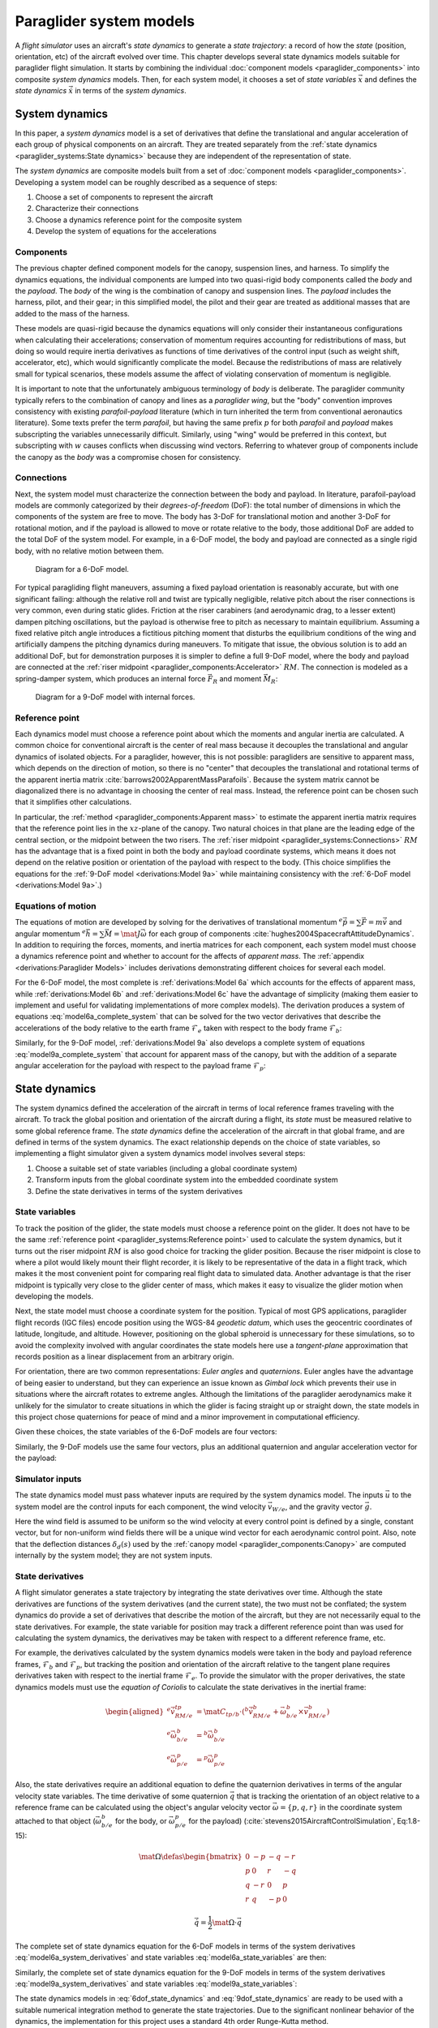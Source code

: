 .. This chapter defines two things:

   1. Combines component models into a composite *system dynamics* model

   2. Chooses a set of state variables and defines the *state dynamics* in
      terms of the *system dynamics*

   The state dynamics represent the :math:`\dot{x} = f(x, u)` alluded
   to in :doc:`introduction`. (Flight reconstruction motivated the need for
   :math:`\dot{x} = f(x, u)`, and the bulk of this paper has been building to
   this point where it provides that function.)


************************
Paraglider system models
************************

.. How does flight simulation relate to the problem of flight reconstruction?
   (ie, why does this paper need a flight simulator?)

A *flight simulator* uses an aircraft's *state dynamics* to generate a *state
trajectory*: a record of how the *state* (position, orientation, etc) of the
aircraft evolved over time. This chapter develops several state dynamics
models suitable for paraglider flight simulation. It starts by combining the
individual :doc:`component models <paraglider_components>` into composite
*system dynamics* models. Then, for each system model, it chooses a set of
*state variables* :math:`\vec{x}` and defines the *state dynamics*
:math:`\dot{\vec{x}}` in terms of the *system dynamics*.


System dynamics
===============

In this paper, a *system dynamics* model is a set of derivatives that define
the translational and angular acceleration of each group of physical
components on an aircraft. They are treated separately from the :ref:`state
dynamics <paraglider_systems:State dynamics>` because they are independent of
the representation of state.

.. For example, the system dynamics don't care if orientation is being tracked
   with Euler angles or quaternions.


.. Developing a system dynamics model

The *system dynamics* are composite models built from a set of :doc:`component
models <paraglider_components>`. Developing a system model can be roughly
described as a sequence of steps:

1. Choose a set of components to represent the aircraft

#. Characterize their connections

#. Choose a dynamics reference point for the composite system

#. Develop the system of equations for the accelerations


Components
----------

The previous chapter defined component models for the canopy, suspension
lines, and harness. To simplify the dynamics equations, the individual
components are lumped into two quasi-rigid body components called the *body*
and the *payload*. The *body* of the wing is the combination of canopy and
suspension lines. The *payload* includes the harness, pilot, and their gear;
in this simplified model, the pilot and their gear are treated as additional
masses that are added to the mass of the harness.

These models are quasi-rigid because the dynamics equations will only consider
their instantaneous configurations when calculating their accelerations;
conservation of momentum requires accounting for redistributions of mass, but
doing so would require inertia derivatives as functions of time derivatives of
the control input (such as weight shift, accelerator, etc), which would
significantly complicate the model. Because the redistributions of mass are
relatively small for typical scenarios, these models assume the affect of
violating conservation of momentum is negligible.


.. Terminology: "body" and "payload" aircraft coordinate systems

It is important to note that the unfortunately ambiguous terminology of *body*
is deliberate. The paraglider community typically refers to the combination of
canopy and lines as a *paraglider wing*, but the "body" convention improves
consistency with existing *parafoil-payload* literature (which in turn
inherited the term from conventional aeronautics literature). Some texts
prefer the term *parafoil*, but having the same prefix :math:`p` for both
*parafoil* and *payload* makes subscripting the variables unnecessarily
difficult. Similarly, using "wing" would be preferred in this context, but
subscripting with :math:`w` causes conflicts when discussing wind vectors.
Referring to whatever group of components include the canopy as the *body* was
a compromise chosen for consistency.


.. FIXME: summarize the inputs to each lumped component?


Connections
-----------

.. Model the connection between the "lumped" components (body and payload)

Next, the system model must characterize the connection between the body and
payload. In literature, parafoil-payload models are commonly categorized by
their *degrees-of-freedom* (DoF): the total number of dimensions in which the
components of the system are free to move. The body has 3-DoF for
translational motion and another 3-DoF for rotational motion, and if the
payload is allowed to move or rotate relative to the body, those additional
DoF are added to the total DoF of the system model. For example, in a 6-DoF
model, the body and payload are connected as a single rigid body, with no
relative motion between them.

.. FIXME: Parafoil-payload literature typically define models with 6 to 10
   degrees of freedom. Discuss models from literature?


.. figure:: figures/paraglider/dynamics/paraglider_fbd_6dof.*
   :name: paraglider_fbd_6dof

   Diagram for a 6-DoF model.


.. 9-DoF model

For typical paragliding flight maneuvers, assuming a fixed payload orientation
is reasonably accurate, but with one significant failing: although the
relative roll and twist are typically negligible, relative pitch about the
riser connections is very common, even during static glides. Friction at the
riser carabiners (and aerodynamic drag, to a lesser extent) dampen pitching
oscillations, but the payload is otherwise free to pitch as necessary to
maintain equilibrium. Assuming a fixed relative pitch angle introduces
a fictitious pitching moment that disturbs the equilibrium conditions of the
wing and artificially dampens the pitching dynamics during maneuvers. To
mitigate that issue, the obvious solution is to add an additional DoF, but for
demonstration purposes it is simpler to define a full 9-DoF model, where the
body and payload are connected at the :ref:`riser midpoint
<paraglider_components:Accelerator>` :math:`RM`. The connection is modeled as
a spring-damper system, which produces an internal force :math:`\vec{F}_R` and
moment :math:`\vec{M}_R`:

.. FIXME: should be `f_RM` and `m_RM` or similar

.. figure:: figures/paraglider/dynamics/paraglider_fbd_9dof.*
   :name: paraglider_fbd_9dof

   Diagram for a 9-DoF model with internal forces.


Reference point
---------------

Each dynamics model must choose a reference point about which the moments and
angular inertia are calculated. A common choice for conventional aircraft is
the center of real mass because it decouples the translational and angular
dynamics of isolated objects. For a paraglider, however, this is not possible:
paragliders are sensitive to apparent mass, which depends on the direction of
motion, so there is no "center" that decouples the translational and
rotational terms of the apparent inertia matrix
:cite:`barrows2002ApparentMassParafoils`. Because the system matrix cannot be
diagonalized there is no advantage in choosing the center of real mass.
Instead, the reference point can be chosen such that it simplifies other
calculations.

.. Note that the reference point for the dynamics can be different from the
   point for tracking the glider position

In particular, the :ref:`method <paraglider_components:Apparent mass>` to
estimate the apparent inertia matrix requires that the reference point lies in
the :math:`xz`-plane of the canopy. Two natural choices in that plane are the
leading edge of the central section, or the midpoint between the two risers.
The :ref:`riser midpoint <paraglider_systems:Connections>` :math:`RM` has the
advantage that is a fixed point in both the body and payload coordinate
systems, which means it does not depend on the relative position or
orientation of the payload with respect to the body. (This choice simplifies
the equations for the :ref:`9-DoF model <derivations:Model 9a>` while
maintaining consistency with the :ref:`6-DoF model <derivations:Model 9a>`.)

.. 6a and 9a use `RM`, but the others don't


Equations of motion
-------------------

The equations of motion are developed by solving for the derivatives of
translational momentum :math:`{^e \dot{\vec{p}}} = \sum{\vec{F}}
= m \dot{\vec{v}}` and angular momentum :math:`{^e \dot{\vec{h}}} = \sum
\vec{M} = \mat{J} \dot{\vec{\omega}}` for each group of components
:cite:`hughes2004SpacecraftAttitudeDynamics`. In addition to requiring the
forces, moments, and inertia matrices for each component, each system model
must choose a dynamics reference point and whether to account for the affects
of *apparent mass*. The :ref:`appendix <derivations:Paraglider Models>`
includes derivations demonstrating different choices for several each model.


.. 6-DoF model

For the 6-DoF model, the most complete is :ref:`derivations:Model 6a` which
accounts for the effects of apparent mass, while :ref:`derivations:Model 6b`
and :ref:`derivations:Model 6c` have the advantage of simplicity (making them
easier to implement and useful for validating implementations of more complex
models). The derivation produces a system of equations
:eq:`model6a_complete_system` that can be solved for the two vector
derivatives that describe the accelerations of the body relative to the earth
frame :math:`\mathcal{F}_e` taken with respect to the body frame
:math:`\mathcal{F}_b`:

.. math::
   :label: model6a_system_derivatives

   \begin{aligned}
     {^b \dot{\vec{v}}_{RM/e}} \qquad & \textrm{translational acceleration of the riser midpoint} \, RM \\
     {^b \dot{\vec{\omega}}_{b/e}} \qquad & \textrm{angular acceleration of the body} \\
   \end{aligned}

.. [[Notice, the current values of the variables are the :math:`\vec{x}
   = \left\{\vec{v}_{RM/e}, \vec{\omega}_{b/e} \right\}`]]


.. 9-DoF

Similarly, for the 9-DoF model, :ref:`derivations:Model 9a` also develops
a complete system of equations :eq:`model9a_complete_system` that account for
apparent mass of the canopy, but with the addition of a separate angular
acceleration for the payload with respect to the payload frame
:math:`\mathcal{F}_p`:

.. math::
   :label: model9a_system_derivatives

   \begin{aligned}
     {^b \dot{\vec{v}}_{RM/e}} \qquad &\textrm{translational acceleration of the riser midpoint} \, RM \\
     {^b \dot{\vec{\omega}}_{b/e}} \qquad & \textrm{angular acceleration of the body} \\
     {^p \dot{\vec{\omega}}_{p/e}} \qquad & \textrm{angular acceleration of the payload} \\
   \end{aligned}


State dynamics
==============

The system dynamics defined the acceleration of the aircraft in terms of local
reference frames traveling with the aircraft. To track the global position and
orientation of the aircraft during a flight, its *state* must be measured
relative to some global reference frame. The *state dynamics* define the
acceleration of the aircraft in that global frame, and are defined in terms of
the system dynamics. The exact relationship depends on the choice of state
variables, so implementing a flight simulator given a system dynamics model
involves several steps:


.. Define the state dynamics and integrate them over time to generate flight
   trajectories

1. Choose a suitable set of state variables (including a global coordinate
   system)

2. Transform inputs from the global coordinate system into the embedded
   coordinate system

3. Define the state derivatives in terms of the system derivatives


State variables
---------------

.. Position

To track the position of the glider, the state models must choose a reference
point on the glider. It does not have to be the same :ref:`reference point
<paraglider_systems:Reference point>` used to calculate the system dynamics,
but it turns out the riser midpoint :math:`RM` is also good choice for
tracking the glider position. Because the riser midpoint is close to where
a pilot would likely mount their flight recorder, it is likely to be
representative of the data in a flight track, which makes it the most
convenient point for comparing real flight data to simulated data. Another
advantage is that the riser midpoint is typically very close to the glider
center of mass, which makes it easy to visualize the glider motion when
developing the models.

Next, the state model must choose a coordinate system for the position.
Typical of most GPS applications, paraglider flight records (IGC files) encode
position using the WGS-84 *geodetic datum*, which uses the geocentric
coordinates of latitude, longitude, and altitude. However, positioning on the
global spheroid is unnecessary for these simulations, so to avoid the
complexity involved with angular coordinates the state models here use
a *tangent-plane* approximation that records position as a linear displacement
from an arbitrary origin.


.. Orientation

For orientation, there are two common representations: *Euler angles* and
*quaternions*. Euler angles have the advantage of being easier to understand,
but they can experience an issue known as *Gimbal lock* which prevents their
use in situations where the aircraft rotates to extreme angles. Although the
limitations of the paraglider aerodynamics make it unlikely for the simulator
to create situations in which the glider is facing straight up or straight
down, the state models in this project chose quaternions for peace of mind and
a minor improvement in computational efficiency.

.. My implementations use the Hamilton convention
   (:cite:`sola2017QuaternionKinematicsErrorstate`, Table:2).


.. Sets of state variables for each model

Given these choices, the state variables of the 6-DoF models are four vectors:

.. math::
   :label: model6a_state_variables

   \begin{aligned}
     {\vec{r}}_{RM/O} \qquad & \textrm{absolute position of the riser midpoint} \, RM \\
     {\vec{v}}_{RM/e} \qquad & \textrm{translational velocity of the riser midpoint} \, RM \\
     {\vec{q}}_{b/tp} \qquad & \textrm{orientation of the body to the tangent plane} \\
     {\vec{\omega}}_{b/e} \qquad & \textrm{angular velocity of the body} \\
   \end{aligned}


Similarly, the 9-DoF models use the same four vectors, plus an additional
quaternion and angular acceleration vector for the payload:

.. math::
   :label: model9a_state_variables

   \begin{aligned}
     {\vec{r}}_{RM/O} \qquad & \textrm{absolute position of the riser midpoint} \, RM \\
     {\vec{v}}_{RM/e} \qquad & \textrm{translational velocity of the riser midpoint} \, RM \\
     {\vec{q}}_{b/tp} \qquad & \textrm{orientation of the body to the tangent plane} \\
     {\vec{q}}_{p/tp} \qquad & \textrm{orientation of the payload to the tangent plane} \\
     {\vec{\omega}}_{b/e} \qquad & \textrm{angular velocity of the body} \\
     {\vec{\omega}}_{p/e} \qquad & \textrm{angular velocity of the payload} \\
   \end{aligned}


Simulator inputs
----------------

.. FIXME: explain how the simulator queries the wind and control inputs

The state dynamics model must pass whatever inputs are required by the system
dynamics model. The inputs :math:`\vec{u}` to the system model are the control
inputs for each component, the wind velocity :math:`\vec{v}_{W/e}`, and the
gravity vector :math:`\vec{g}`.

.. math::
   :label: system inputs

   \vec{u} =
     \left\{
       \delta_a,
       \delta_{bl},
       \delta_{br},
       \delta_w,
       \vec{v}_{W/e}^b,
       \vec{g}^b,
     \right\}

Here the wind field is assumed to be uniform so the wind velocity at every
control point is defined by a single, constant vector, but for non-uniform
wind fields there will be a unique wind vector for each aerodynamic control
point. Also, note that the deflection distances :math:`\delta_d(s)` used by
the :ref:`canopy model <paraglider_components:Canopy>` are computed internally
by the system model; they are not system inputs.


.. FIXME: discussion:

   * `v_W/e` could be written as a matrix (an array of vectors)

   * These are functions of time, not standalone/"instantaneous" variables.

   * All inputs to the simulator are defined in `tp` coordinates.

   * I've decided to have the state dynamics models transform all the vectors
     into body coordinates so the system models don't have to. For the 9-DoF,
     I'm passing `Theta_p2b` to allow transforming the wind vectors for the
     payload control points into payload coordinates; they need `C_p2b`
     anyway, so that's not a big deal, and passing them as Euler angles allows
     them to be used for the restoring moments.]]


State derivatives
-----------------

.. Define the derivatives of the state variables in terms of the current state
   and the system derivatives.

A flight simulator generates a state trajectory by integrating the state
derivatives over time. Although the state derivatives are functions of the
system derivatives (and the current state), the two must not be conflated; the
system dynamics do provide a set of derivatives that describe the motion of
the aircraft, but they are not necessarily equal to the state derivatives. For
example, the state variable for position may track a different reference point
than was used for calculating the system dynamics, the derivatives may be
taken with respect to a different reference frame, etc.

.. Position: in this case we ARE using the same reference point.

.. Reference frame

For example, the derivatives calculated by the system dynamics models were
taken in the body and payload reference frames, :math:`\mathcal{F}_b` and
:math:`\mathcal{F}_p`, but tracking the position and orientation of the
aircraft relative to the tangent plane requires derivatives taken with respect
to the inertial frame :math:`\mathcal{F}_e`. To provide the simulator with the
proper derivatives, the state dynamics models must use the *equation of
Coriolis* to calculate the state derivatives in the inertial frame:

.. math::

   \begin{aligned}
     {^e \dot{\vec{v}}_{RM/e}^{tp}} &=
       \mat{C}_{tp/b} \cdot \left(
         {^b \dot{\vec{v}}_{RM/e}^b}
         + \vec{\omega}_{b/e}^b \times \vec{v}_{RM/e}^b
       \right)
     \\
     {^e \dot{\vec{\omega}}_{b/e}^b} &= {^b \dot{\vec{\omega}}_{b/e}^b}
     \\
     {^e \dot{\vec{\omega}}_{p/e}^p} &= {^p \dot{\vec{\omega}}_{p/e}^p}
   \end{aligned}


.. Orientation

Also, the state derivatives require an additional equation to define the
quaternion derivatives in terms of the angular velocity state variables. The
time derivative of some quaternion :math:`\vec{q}` that is tracking the
orientation of an object relative to a reference frame can be calculated using
the object's angular velocity vector :math:`\vec{\omega} = \{ p, q, r \}` in
the coordinate system attached to that object (:math:`\vec{\omega}_{b/e}^b`
for the body, or :math:`\vec{\omega}_{p/e}^p` for the payload) (:cite:`stevens2015AircraftControlSimulation`, Eq:1.8-15):

.. math::

   \mat{\Omega} \defas
     \begin{bmatrix}
       0 & -p & -q & -r \\
       p & 0 & r & -q \\
       q & -r & 0 & p \\
       r & q & -p & 0
     \end{bmatrix}

.. math::

   \dot{\vec{q}} = \frac{1}{2} \mat{\Omega} \cdot \vec{q}


The complete set of state dynamics equation for the 6-DoF models in terms of
the system derivatives :eq:`model6a_system_derivatives` and state variables
:eq:`model6a_state_variables` are then:

.. math::
   :label: 6dof_state_dynamics

   \begin{aligned}
     {^e \dot{\vec{r}}_{RM/O}^{tp}} &= {\vec{v}_{RM/e}^{tp}}
     \\
     {^e \dot{\vec{v}}_{RM/e}^{tp}} &=
       \mat{C}_{tp/b} \cdot \left(
         {^b \dot{\vec{v}}_{RM/e}^b} + \vec{\omega}_{b/e}^b \times {\vec{v}_{RM/e}^b}
       \right)
     \\
     {^e \dot{\vec{q}}_{b/tp}} &= \frac{1}{2} \mat{\Omega}_{b/tp} \cdot \vec{q}_{b/tp}
     \\
     {^e \dot{\vec{\omega}}_{b/e}^b} &= {^b \dot{\vec{\omega}}_{b/e}}
   \end{aligned}


Similarly, the complete set of state dynamics equation for the 9-DoF models in
terms of the system derivatives :eq:`model9a_system_derivatives` and state
variables :eq:`model9a_state_variables`:

.. math::
   :label: 9dof_state_dynamics

   \begin{aligned}
     {^e \dot{\vec{r}}_{RM/O}^{tp}} &= {\vec{v}_{RM/e}^{tp}}
     \\
     {^e \dot{\vec{v}}_{RM/e}^{tp}} &=
       \mat{C}_{tp/b} \cdot \left(
         {^b \dot{\vec{v}}_{RM/e}^b} + \vec{\omega}_{b/e}^b \times {\vec{v}_{RM/e}^b}
       \right)
     \\
     {^e \dot{\vec{q}}_{b/tp}} &= \frac{1}{2} \mat{\Omega}_{b/tp} \cdot \vec{q}_{b/tp}
     \\
     {^e \dot{\vec{q}}_{p/tp}} &= \frac{1}{2} \mat{\Omega}_{p/tp} \cdot \vec{q}_{p/tp}
     \\
     {^e \dot{\vec{\omega}}_{b/e}^b} &= {^b \dot{\vec{\omega}}_{b/e}^b}
     \\
     {^e \dot{\vec{\omega}}_{p/e}^p} &= {^p \dot{\vec{\omega}}_{p/e}^p}
   \end{aligned}


.. Explain how to "solve" the differential equation given the state dynamics,
   initial state, and inputs

The state dynamics models in :eq:`6dof_state_dynamics` and
:eq:`9dof_state_dynamics` are ready to be used with a suitable numerical
integration method to generate the state trajectories. Due to the significant
nonlinear behavior of the dynamics, the implementation for this project uses
a standard 4th order Runge-Kutta method.
